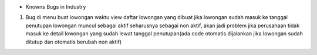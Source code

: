 * Knowns Bugs in Industry
1. Bug di menu buat lowongan waktu view daftar lowongan yang dibuat jika lowongan sudah masuk ke tanggal penutupan lowongan muncul sebagai aktif seharusnya sebagai non aktif, akan jadi problem jika perusahaan tidak masuk ke detail lowongan yang sudah lewat tanggal penutupan(ada code otomatis dijalankan jika lowongan sudah ditutup dan otomatis berubah non aktif)
